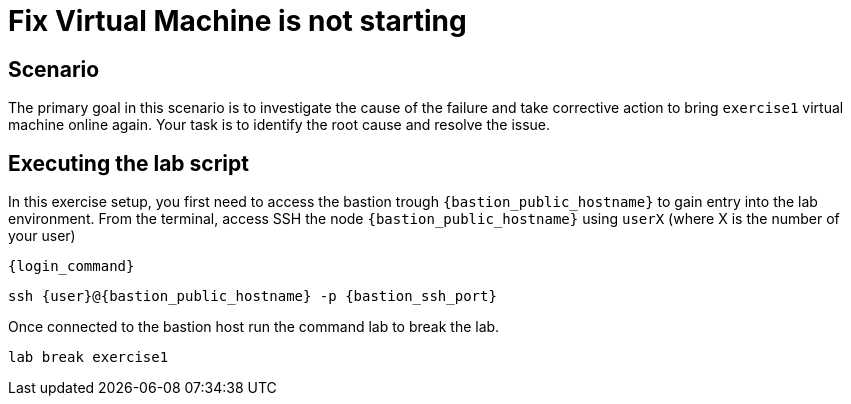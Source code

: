 [#fix]
= Fix Virtual Machine is not starting

== Scenario

The primary goal in this scenario is to investigate the cause of the failure and take corrective action to bring `exercise1` virtual machine online again.
Your task is to identify the root cause and resolve the issue.

== Executing the lab script

In this exercise setup, you first need to access the bastion trough `{bastion_public_hostname}` to gain entry into the lab environment. From the terminal, access SSH the node `{bastion_public_hostname}` using `userX` (where X is the number of your user) 

[source,sh,role=execute]
```
{login_command}
```

[source,sh,role=execute]
```
ssh {user}@{bastion_public_hostname} -p {bastion_ssh_port}
```

Once connected to the bastion host run the command lab to break the lab.

[source,sh,role=execute]
```
lab break exercise1
```